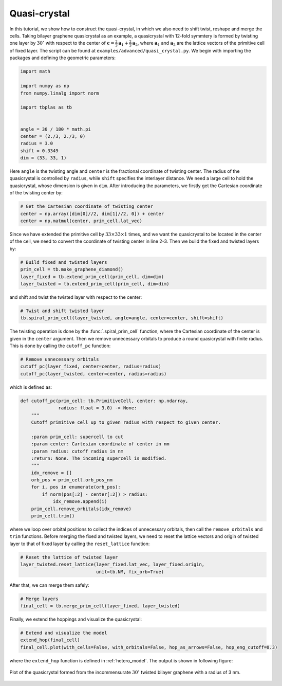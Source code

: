 Quasi-crystal
=============

In this tutorial, we show how to construct the quasi-crystal, in which we also need to shift
twist, reshape and merge the cells. Taking bilayer graphene quasicrystal as an example, a
quasicrystal with 12-fold symmtery is formed by twisting one layer by :math:`30^\circ` with respect
to the center of :math:`\mathbf{c} = \frac{2}{3}\mathbf{a}_1 + \frac{2}{3}\mathbf{a}_2`, where
:math:`\mathbf{a}_1` and :math:`\mathbf{a}_2` are the lattice vectors of the primitive cell of
fixed layer. The script can be found at ``examples/advanced/quasi_crystal.py``. We begin with
importing the packages and defining the geometric parameters:

.. code-block:: python

    import math

    import numpy as np
    from numpy.linalg import norm

    import tbplas as tb


    angle = 30 / 180 * math.pi
    center = (2./3, 2./3, 0)
    radius = 3.0
    shift = 0.3349
    dim = (33, 33, 1)

Here ``angle`` is the twisting angle and ``center`` is the fractional coordinate of twisting
center. The radius of the quasicrystal is controlled by ``radius``, while ``shift`` specifies the
interlayer distance. We need a large cell to hold the quasicrystal, whose dimension is given in
``dim``. After introducing the parameters, we firstly get the Cartesian coordinate of the twisting
center by:

.. code-block:: python

    # Get the Cartesian coordinate of twisting center
    center = np.array([dim[0]//2, dim[1]//2, 0]) + center
    center = np.matmul(center, prim_cell.lat_vec)

Since we have extended the primitive cell by :math:`33\times33\times1` times, and we want the
quasicrystal to be located in the center of the cell, we need to convert the coordinate of twisting
center in line 2-3. Then we build the fixed and twisted layers by:

.. code-block:: python

    # Build fixed and twisted layers
    prim_cell = tb.make_graphene_diamond()
    layer_fixed = tb.extend_prim_cell(prim_cell, dim=dim)
    layer_twisted = tb.extend_prim_cell(prim_cell, dim=dim)

and shift and twist the twisted layer with respect to the center:

.. code-block:: python

    # Twist and shift twisted layer
    tb.spiral_prim_cell(layer_twisted, angle=angle, center=center, shift=shift)

The twisting operation is done by the :func:`.spiral_prim_cell` function, where the Cartesian
coordinate of the center is given in the ``center`` argument. Then we remove unnecessary orbitals to
produce a round quasicrystal with finite radius. This is done by calling the ``cutoff_pc`` function:

.. code-block:: python

    # Remove unnecessary orbitals
    cutoff_pc(layer_fixed, center=center, radius=radius)
    cutoff_pc(layer_twisted, center=center, radius=radius)

which is defined as:

.. code-block:: python

    def cutoff_pc(prim_cell: tb.PrimitiveCell, center: np.ndarray,
                  radius: float = 3.0) -> None:
        """
        Cutoff primitive cell up to given radius with respect to given center.

        :param prim_cell: supercell to cut
        :param center: Cartesian coordinate of center in nm
        :param radius: cutoff radius in nm
        :return: None. The incoming supercell is modified.
        """
        idx_remove = []
        orb_pos = prim_cell.orb_pos_nm
        for i, pos in enumerate(orb_pos):
            if norm(pos[:2] - center[:2]) > radius:
                idx_remove.append(i)
        prim_cell.remove_orbitals(idx_remove)
        prim_cell.trim()

where we loop over orbital positions to collect the indices of unnecessary orbitals, then call the
``remove_orbitals`` and ``trim`` functions. Before merging the fixed and twisted layers, we need to
reset the lattice vectors and origin of twisted layer to that of fixed layer by calling the
``reset_lattice`` function:

.. code-block:: python

    # Reset the lattice of twisted layer
    layer_twisted.reset_lattice(layer_fixed.lat_vec, layer_fixed.origin,
                                unit=tb.NM, fix_orb=True)

After that, we can merge them safely:

.. code-block:: python

    # Merge layers
    final_cell = tb.merge_prim_cell(layer_fixed, layer_twisted)

Finally, we extend the hoppings and visualize the quasicrystal:

.. code-block:: python

    # Extend and visualize the model
    extend_hop(final_cell)
    final_cell.plot(with_cells=False, with_orbitals=False, hop_as_arrows=False, hop_eng_cutoff=0.3)

where the ``extend_hop`` function is defined in :ref:`hetero_model`. The output is shown in
following figure:

.. figure:: images/quasi_crystal/quasi_crystal.png
    :align: center
    :scale: 50%

    Plot of the quasicrystal formed from the incommensurate :math:`30^\circ` twisted bilayer
    graphene with a radius of 3 nm.
